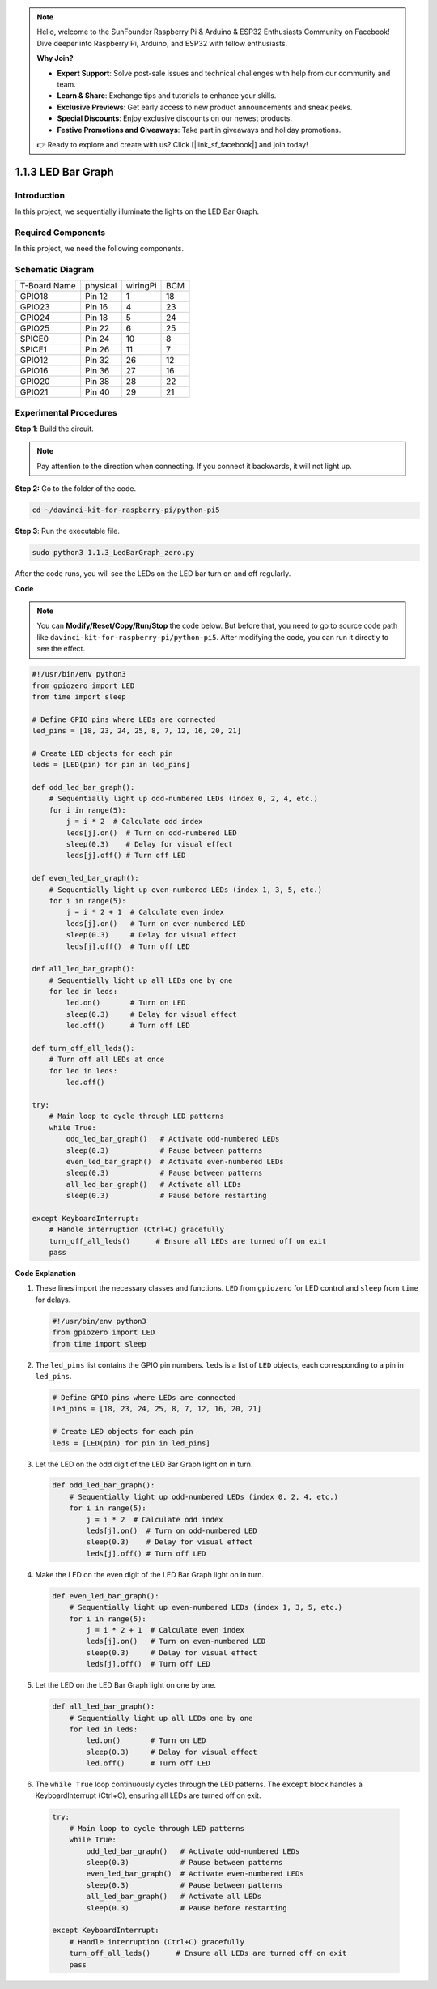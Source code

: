 .. note::

    Hello, welcome to the SunFounder Raspberry Pi & Arduino & ESP32 Enthusiasts Community on Facebook! Dive deeper into Raspberry Pi, Arduino, and ESP32 with fellow enthusiasts.

    **Why Join?**

    - **Expert Support**: Solve post-sale issues and technical challenges with help from our community and team.
    - **Learn & Share**: Exchange tips and tutorials to enhance your skills.
    - **Exclusive Previews**: Get early access to new product announcements and sneak peeks.
    - **Special Discounts**: Enjoy exclusive discounts on our newest products.
    - **Festive Promotions and Giveaways**: Take part in giveaways and holiday promotions.

    👉 Ready to explore and create with us? Click [|link_sf_facebook|] and join today!

.. _1.1.3_py_pi5:

1.1.3 LED Bar Graph
======================

Introduction
-------------

In this project, we sequentially illuminate the lights on the LED Bar
Graph.

Required Components
------------------------------

In this project, we need the following components. 

.. image:: ../python_pi5/img/1.1.3_led_bar_list.png

.. raw:: html

   <br/>

Schematic Diagram
-------------------------

============ ======== ======== ===
T-Board Name physical wiringPi BCM
GPIO18       Pin 12   1        18
GPIO23       Pin 16   4        23
GPIO24       Pin 18   5        24
GPIO25       Pin 22   6        25
SPICE0       Pin 24   10       8
SPICE1       Pin 26   11       7
GPIO12       Pin 32   26       12
GPIO16       Pin 36   27       16
GPIO20       Pin 38   28       22
GPIO21       Pin 40   29       21
============ ======== ======== ===

.. image:: ../python_pi5/img/1.1.3_LedBarGraph_schematic.png

Experimental Procedures
------------------------------

**Step 1**: Build the circuit.

.. note::

    Pay attention to the direction when connecting. If you connect it backwards, it will not light up.

.. image:: ../python_pi5/img/1.1.3_LedBarGraph_circuit.png

**Step 2:** Go to the folder of the code.

.. raw:: html

   <run></run>

.. code-block::

    cd ~/davinci-kit-for-raspberry-pi/python-pi5

**Step 3**: Run the executable file.

.. raw:: html

   <run></run>

.. code-block::

    sudo python3 1.1.3_LedBarGraph_zero.py

After the code runs, you will see the LEDs on the LED bar turn on and
off regularly.

**Code**

.. note::

    You can **Modify/Reset/Copy/Run/Stop** the code below. But before that, you need to go to  source code path like ``davinci-kit-for-raspberry-pi/python-pi5``. After modifying the code, you can run it directly to see the effect.

.. raw:: html

    <run></run>

.. code-block:: python

   #!/usr/bin/env python3
   from gpiozero import LED
   from time import sleep

   # Define GPIO pins where LEDs are connected
   led_pins = [18, 23, 24, 25, 8, 7, 12, 16, 20, 21]

   # Create LED objects for each pin
   leds = [LED(pin) for pin in led_pins]

   def odd_led_bar_graph():
       # Sequentially light up odd-numbered LEDs (index 0, 2, 4, etc.)
       for i in range(5):
           j = i * 2  # Calculate odd index
           leds[j].on()  # Turn on odd-numbered LED
           sleep(0.3)    # Delay for visual effect
           leds[j].off() # Turn off LED

   def even_led_bar_graph():
       # Sequentially light up even-numbered LEDs (index 1, 3, 5, etc.)
       for i in range(5):
           j = i * 2 + 1  # Calculate even index
           leds[j].on()   # Turn on even-numbered LED
           sleep(0.3)     # Delay for visual effect
           leds[j].off()  # Turn off LED

   def all_led_bar_graph():
       # Sequentially light up all LEDs one by one
       for led in leds:
           led.on()       # Turn on LED
           sleep(0.3)     # Delay for visual effect
           led.off()      # Turn off LED

   def turn_off_all_leds():
       # Turn off all LEDs at once
       for led in leds:
           led.off()

   try:
       # Main loop to cycle through LED patterns
       while True:
           odd_led_bar_graph()   # Activate odd-numbered LEDs
           sleep(0.3)            # Pause between patterns
           even_led_bar_graph()  # Activate even-numbered LEDs
           sleep(0.3)            # Pause between patterns
           all_led_bar_graph()   # Activate all LEDs
           sleep(0.3)            # Pause before restarting

   except KeyboardInterrupt:
       # Handle interruption (Ctrl+C) gracefully
       turn_off_all_leds()      # Ensure all LEDs are turned off on exit
       pass


**Code Explanation**

#. These lines import the necessary classes and functions. ``LED`` from ``gpiozero`` for LED control and ``sleep`` from ``time`` for delays.

   .. code-block:: python

       #!/usr/bin/env python3
       from gpiozero import LED
       from time import sleep

#. The ``led_pins`` list contains the GPIO pin numbers. ``leds`` is a list of ``LED`` objects, each corresponding to a pin in ``led_pins``.

   .. code-block:: python

       # Define GPIO pins where LEDs are connected
       led_pins = [18, 23, 24, 25, 8, 7, 12, 16, 20, 21]

       # Create LED objects for each pin
       leds = [LED(pin) for pin in led_pins]

#. Let the LED on the odd digit of the LED Bar Graph light on in turn.

   .. code-block:: python

       def odd_led_bar_graph():
           # Sequentially light up odd-numbered LEDs (index 0, 2, 4, etc.)
           for i in range(5):
               j = i * 2  # Calculate odd index
               leds[j].on()  # Turn on odd-numbered LED
               sleep(0.3)    # Delay for visual effect
               leds[j].off() # Turn off LED

#. Make the LED on the even digit of the LED Bar Graph light on in turn.

   .. code-block:: python

       def even_led_bar_graph():
           # Sequentially light up even-numbered LEDs (index 1, 3, 5, etc.)
           for i in range(5):
               j = i * 2 + 1  # Calculate even index
               leds[j].on()   # Turn on even-numbered LED
               sleep(0.3)     # Delay for visual effect
               leds[j].off()  # Turn off LED

#. Let the LED on the LED Bar Graph light on one by one.

   .. code-block:: python

       def all_led_bar_graph():
           # Sequentially light up all LEDs one by one
           for led in leds:
               led.on()       # Turn on LED
               sleep(0.3)     # Delay for visual effect
               led.off()      # Turn off LED

#.  The ``while True`` loop continuously cycles through the LED patterns. The ``except`` block handles a KeyboardInterrupt (Ctrl+C), ensuring all LEDs are turned off on exit.

   .. code-block:: python

       try:
           # Main loop to cycle through LED patterns
           while True:
               odd_led_bar_graph()   # Activate odd-numbered LEDs
               sleep(0.3)            # Pause between patterns
               even_led_bar_graph()  # Activate even-numbered LEDs
               sleep(0.3)            # Pause between patterns
               all_led_bar_graph()   # Activate all LEDs
               sleep(0.3)            # Pause before restarting

       except KeyboardInterrupt:
           # Handle interruption (Ctrl+C) gracefully
           turn_off_all_leds()      # Ensure all LEDs are turned off on exit
           pass



